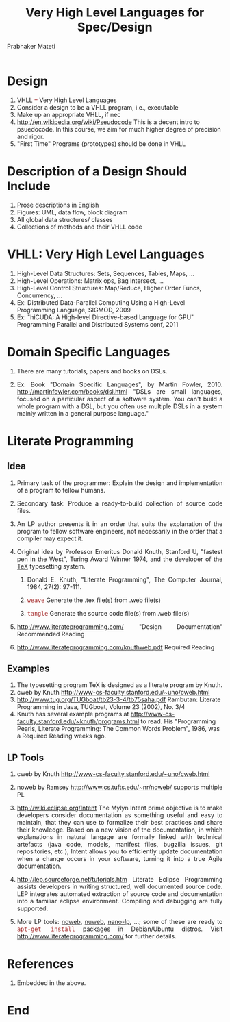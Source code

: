 # -*- mode: org -*-
# -*- org-export-html-postamble:t; -*-
#+STARTUP:showeverything
#+TITLE: Very High Level Languages for Spec/Design
#+AUTHOR: Prabhaker Mateti
#+OPTIONS: toc:2
#+DESCRIPTION: CS7140 Software Engineering Lecture
#+HTML_LINK_HOME: ../
#+HTML_LINK_UP: ./index.html
#+HTML_HEAD: <style> P {text-align: justify} code {font-family: monospace; font-size: 10pt;color: brown;} @media screen {BODY {margin: 10%} }</style>
#+STARTUP:showeverything
#+BIND: org-html-preamble-format (("en" "<a href=\"../../Top/\">CS 7140</a> %d"))
#+BIND: org-html-postamble-format (("en" "<hr size=1>Copyright &copy; 2020 &bull; <a href=\"http://www.wright.edu/~pmateti\">www.wright.edu/~pmateti</a> &bull; %d"))


* Design
 1. VHLL === Very High Level Languages  
 1. Consider a design to be a VHLL program, i.e., executable
 1. Make up an appropriate VHLL, if nec
 1. http://en.wikipedia.org/wiki/Pseudocode This is a
    decent intro to psuedocode.  In this course, we aim for much
    higher degree of precision and rigor.
 1. "First Time" Programs (prototypes) should be done in VHLL

* Description of a Design Should Include

1. Prose descriptions in English
1. Figures: UML, data flow, block diagram
1. All global data structures/ classes
1. Collections of methods and their VHLL code

* VHLL: Very High Level Languages  

1. High-Level Data Structures: Sets, Sequences, Tables, Maps, ...
1. High-Level Operations: Matrix ops, Bag Intersect, ...
1. High-Level Control Structures: Map/Reduce, Higher Order Funcs, Concurrency, ...
1. Ex: Distributed Data-Parallel Computing Using a High-Level
   Programming Language, SIGMOD, 2009
1. Ex: "hiCUDA: A High-level Directive-based Language for GPU"
   Programming Parallel and Distributed Systems conf, 2011

* Domain Specific Languages

1. There are many tutorials, papers and books on DSLs.

1. Ex: Book "Domain Specific Languages", by Martin
   Fowler, 2010. http://martinfowler.com/books/dsl.html "DSLs are
   small languages, focused on a particular aspect of a software
   system. You can't build a whole program with a DSL, but you often
   use multiple DSLs in a system mainly written in a general purpose
   language."

* Literate Programming

** Idea

1. Primary task of the programmer: Explain the design and
   implementation of a program to fellow humans.

1. Secondary task: Produce a ready-to-build collection of source code
   files.  

1. An LP author presents it in an order that suits the explanation of
   the program to fellow software engineers, not necessarily in the
   order that a compiler may expect it.

1. Original idea by Professor Emeritus Donald Knuth, Stanford U,
   "fastest pen in the West", Turing Award Winner 1974, and the
   developer of the [[http://en.wikipedia.org/wiki/TeX][TeX]] typesetting system.

   1. Donald E. Knuth, "Literate Programming", The Computer Journal,
      1984, 27(2): 97-111.

   1. =weave= Generate the .tex file(s) from .web file(s)

   1. =tangle= Generate the source code file(s) from .web file(s)

1. http://www.literateprogramming.com/ "Design Documentation"
   Recommended Reading

1. http://www.literateprogramming.com/knuthweb.pdf Required Reading

** Examples

1. The typesetting program TeX is designed as a literate program by Knuth.
1. cweb by Knuth http://www-cs-faculty.stanford.edu/~uno/cweb.html 
1. http://www.tug.org/TUGboat/tb23-3-4/tb75saha.pdf Rambutan: Literate
   Programming in Java, TUGboat, Volume 23 (2002), No. 3/4
1. Knuth has several example programs at
   http://www-cs-faculty.stanford.edu/~knuth/programs.html to read.
   His "Programming Pearls, Literate Programming: The Common Words
   Problem", 1986, was a Required Reading weeks ago.

** LP Tools

1. cweb by Knuth http://www-cs-faculty.stanford.edu/~uno/cweb.html 
1. noweb by Ramsey http://www.cs.tufts.edu/~nr/noweb/  supports multiple PL
1. http://wiki.eclipse.org/Intent The Mylyn Intent prime objective is
  to make developers consider documentation as something useful and
  easy to maintain, that they can use to formalize their best
  practices and share their knowledge. Based on a new vision of the
  documentation, in which explanations in natural langage are formally
  linked with technical artefacts (java code, models, manifest files,
  bugzilla issues, git repositories, etc.), Intent allows you to
  efficiently update documentation when a change occurs in your
  software, turning it into a true Agile documentation.
1. http://lep.sourceforge.net/tutorials.htm Literate Eclipse
  Programming assists developers in writing structured, well
  documented source code. LEP integrates automated extraction of
  source code and documentation into a familiar eclipse
  environment. Compiling and debugging are fully supported.

1. More LP tools: [[http://www.cs.tufts.edu/~nr/noweb/][noweb]], [[http://nuweb.sourceforge.net/][nuweb]], [[https://code.google.com/p/nano-lp/][nano-lp]], ...; some of these are ready
   to =apt-get install= packages in Debian/Ubuntu distros.  Visit
   http://www.literateprogramming.com/ for further details.

* References

1. Embedded in the above.

* End
# Local variables:
# after-save-hook: org-html-export-to-html
# end:
